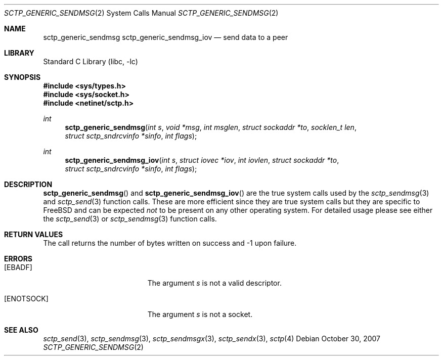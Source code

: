 .\" Copyright (c) 1983, 1991, 1993
.\"	The Regents of the University of California.  All rights reserved.
.\"
.\" Redistribution and use in source and binary forms, with or without
.\" modification, are permitted provided that the following conditions
.\" are met:
.\" 1. Redistributions of source code must retain the above copyright
.\"    notice, this list of conditions and the following disclaimer.
.\" 2. Redistributions in binary form must reproduce the above copyright
.\"    notice, this list of conditions and the following disclaimer in the
.\"    documentation and/or other materials provided with the distribution.
.\" 3. All advertising materials mentioning features or use of this software
.\"    must display the following acknowledgement:
.\"	This product includes software developed by the University of
.\"	California, Berkeley and its contributors.
.\" 4. Neither the name of the University nor the names of its contributors
.\"    may be used to endorse or promote products derived from this software
.\"    without specific prior written permission.
.\"
.\" THIS SOFTWARE IS PROVIDED BY THE REGENTS AND CONTRIBUTORS ``AS IS'' AND
.\" ANY EXPRESS OR IMPLIED WARRANTIES, INCLUDING, BUT NOT LIMITED TO, THE
.\" IMPLIED WARRANTIES OF MERCHANTABILITY AND FITNESS FOR A PARTICULAR PURPOSE
.\" ARE DISCLAIMED.  IN NO EVENT SHALL THE REGENTS OR CONTRIBUTORS BE LIABLE
.\" FOR ANY DIRECT, INDIRECT, INCIDENTAL, SPECIAL, EXEMPLARY, OR CONSEQUENTIAL
.\" DAMAGES (INCLUDING, BUT NOT LIMITED TO, PROCUREMENT OF SUBSTITUTE GOODS
.\" OR SERVICES; LOSS OF USE, DATA, OR PROFITS; OR BUSINESS INTERRUPTION)
.\" HOWEVER CAUSED AND ON ANY THEORY OF LIABILITY, WHETHER IN CONTRACT, STRICT
.\" LIABILITY, OR TORT (INCLUDING NEGLIGENCE OR OTHERWISE) ARISING IN ANY WAY
.\" OUT OF THE USE OF THIS SOFTWARE, EVEN IF ADVISED OF THE POSSIBILITY OF
.\" SUCH DAMAGE.
.\"
.\" $FreeBSD: releng/9.3/lib/libc/sys/sctp_generic_sendmsg.2 237216 2012-06-18 04:55:07Z eadler $
.\"
.Dd October 30, 2007
.Dt SCTP_GENERIC_SENDMSG 2
.Os
.Sh NAME
.Nm sctp_generic_sendmsg
.Nm sctp_generic_sendmsg_iov
.Nd send data to a peer
.Sh LIBRARY
.Lb libc
.Sh SYNOPSIS
.In sys/types.h
.In sys/socket.h
.In netinet/sctp.h
.Ft int
.Fn sctp_generic_sendmsg "int s" "void *msg" "int msglen" "struct sockaddr *to" "socklen_t len" "struct sctp_sndrcvinfo *sinfo" "int flags"
.Ft int
.Fn sctp_generic_sendmsg_iov "int s" "struct iovec *iov" "int iovlen" "struct sockaddr *to" "struct sctp_sndrcvinfo *sinfo" "int flags"
.Sh DESCRIPTION
.Fn sctp_generic_sendmsg
and
.Fn sctp_generic_sendmsg_iov
are the true system calls used by the
.Xr sctp_sendmsg 3
and
.Xr sctp_send 3
function calls.
These are more efficient since they are
true system calls but they are specific to
.Fx
and can be expected
.Em not
to be present on any other operating
system.
For detailed usage please see either the
.Xr sctp_send 3
or
.Xr sctp_sendmsg 3
function calls.
.Sh RETURN VALUES
The call returns the number of bytes written on success and -1 upon failure.
.Sh ERRORS
.Bl -tag -width Er
.It Bq Er EBADF
The argument
.Fa s
is not a valid descriptor.
.It Bq Er ENOTSOCK
The argument
.Fa s
is not a socket.
.El
.Sh SEE ALSO
.Xr sctp_send 3 ,
.Xr sctp_sendmsg 3 ,
.Xr sctp_sendmsgx 3 ,
.Xr sctp_sendx 3 ,
.Xr sctp 4
